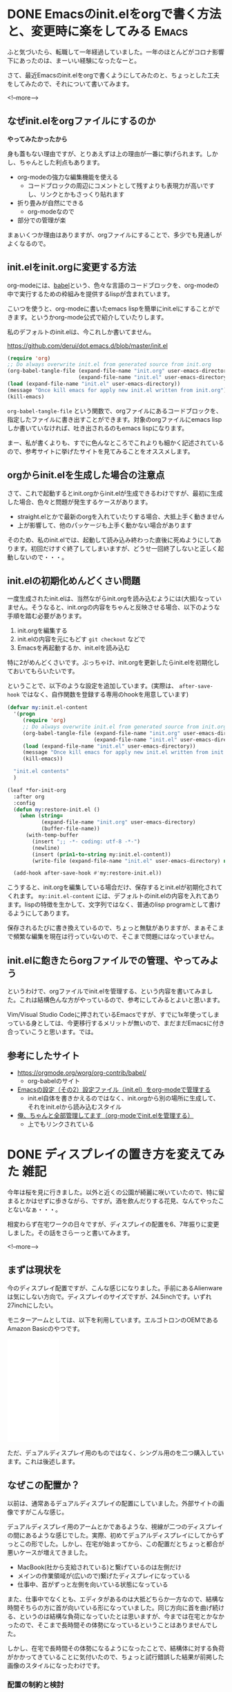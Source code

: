 #+startup: content logdone inlneimages

#+hugo_base_dir: ../../../
#+hugo_auto_set_lastmod: t
#+HUGO_SECTION: post/2021/04
#+AUTHOR: derui

* DONE Emacsのinit.elをorgで書く方法と、変更時に楽をしてみる          :Emacs:
CLOSED: [2021-03-13 土 13:25]
:PROPERTIES:
:EXPORT_FILE_NAME: init-el-with-org
:END:
ふと気づいたら、転職して一年経過していました。一年のほとんどがコロナ影響下にあったのは、まーいい経験になったなーと。

さて、最近Emacsのinit.elをorgで書くようにしてみたのと、ちょっとした工夫をしてみたので、それについて書いてみます。

<!--more-->

** なぜinit.elをorgファイルにするのか
*やってみたかったから*

身も蓋もない理由ですが、とりあえずは上の理由が一番に挙げられます。しかし、ちゃんとした利点もあります。

- org-modeの強力な編集機能を使える
  - コードブロックの周辺にコメントとして残すよりも表現力が高いですし、リンクとかもさっくり貼れます
- 折り畳みが自然にできる
  - org-modeなので
- 部分での管理が楽


まぁいくつか理由はありますが、orgファイルにすることで、多少でも見通しがよくなるので。

** init.elをinit.orgに変更する方法
org-modeには、[[https://orgmode.org/worg/org-contrib/babel/][babel]]という、色々な言語のコードブロックを、org-modeの中で実行するための枠組みを提供するlispが含まれています。

こいつを使うと、org-modeに書いたemacs lispを簡単にinit.elにすることができます。というかorg-mode公式で紹介していたりします。

私のデフォルトのinit.elは、今これしか書いてません。

https://github.com/derui/dot.emacs.d/blob/master/init.el

#+begin_src emacs-lisp
  (require 'org)
  ;; Do always overwrite init.el from generated source from init.org
  (org-babel-tangle-file (expand-file-name "init.org" user-emacs-directory)
                         (expand-file-name "init.el" user-emacs-directory))
  (load (expand-file-name "init.el" user-emacs-directory))
  (message "Once kill emacs for apply new init.el written from init.org")
  (kill-emacs)
#+end_src

~org-babel-tangle-file~ という関数で、orgファイルにあるコードブロックを、指定したファイルに書き出すことができます。対象のorgファイルにemacs lispしか書いていなければ、吐き出されるのもemacs lispになります。

まー、私が書くよりも、すでに色んなところでこれよりも細かく記述されているので、参考サイトに挙げたサイトを見てみることをオススメします。

** orgからinit.elを生成した場合の注意点
さて、これで起動するとinit.orgからinit.elが生成できるわけですが、最初に生成した場合、色々と問題が発生するケースがあります。

- straight.elとかで最新のorgを入れていたりする場合、大抵上手く動きません
- 上が影響して、他のパッケージも上手く動かない場合があります


そのため、私のinit.elでは、起動して読み込み終わった直後に死ぬようにしてあります。初回だけすぐ終了してしまいますが、どうせ一回終了しないと正しく起動しないので・・・。

** init.elの初期化めんどくさい問題
一度生成されたinit.elは、当然ながらinit.orgを読み込むようには(大抵)なっていません。そうなると、init.orgの内容をちゃんと反映させる場合、以下のような手順を踏む必要があります。

1. init.orgを編集する
2. init.elの内容を元にもどす
   ~git checkout~ などで
3. Emacsを再起動するか、init.elを読み込む


特に2がめんどくさいです。ぶっちゃけ、init.orgを更新したらinit.elを初期化しておいてもらいたいです。

ということで、以下のような設定を追加しています。(実際は、 ~after-save-hook~ ではなく、自作関数を登録する専用のhookを用意しています)

#+begin_src emacs-lisp
  (defvar my:init.el-content
    '(progn
       (require 'org)
       ;; Do always overwrite init.el from generated source from init.org
       (org-babel-tangle-file (expand-file-name "init.org" user-emacs-directory)
                              (expand-file-name "init.el" user-emacs-directory))
       (load (expand-file-name "init.el" user-emacs-directory))
       (message "Once kill emacs for apply new init.el written from init.org")
       (kill-emacs))

    "init.el contents"
    )

  (leaf *for-init-org
    :after org
    :config
    (defun my:restore-init.el ()
      (when (string=
             (expand-file-name "init.org" user-emacs-directory)
             (buffer-file-name))
        (with-temp-buffer
          (insert ";; -*- coding: utf-8 -*-")
          (newline)
          (insert (prin1-to-string my:init.el-content))
          (write-file (expand-file-name "init.el" user-emacs-directory) nil))))

    (add-hook after-save-hook #'my:restore-init.el))
#+end_src

こうすると、init.orgを編集している場合だけ、保存するとinit.elが初期化されてくれます。 ~my:init.el-content~ には、デフォルトのinit.elの内容を入れてあります。lispの特徴を生かして、文字列ではなく、普通のlisp programとして書けるようにしてあります。

保存されるたびに書き換えているので、ちょっと無駄がありますが、まぁそこまで頻繁な編集を現在は行っていないので、そこまで問題にはなっていません。

** init.elに飽きたらorgファイルでの管理、やってみよう
というわけで、orgファイルでinit.elを管理する、という内容を書いてみました。これは結構色んな方がやっているので、参考にしてみるとよいと思います。

Vim/Visual Studio Codeに押されているEmacsですが、すでに1x年使ってしまっている身としては、今更移行するメリットが無いので、まだまだEmacsに付き合っていこうと思います。では。

** 参考にしたサイト

- https://orgmode.org/worg/org-contrib/babel/
  - org-babelのサイト
- [[https://taipapamotohus.com/post/init_org/][Emacsの設定（その2）設定ファイル（init.el）をorg-modeで管理する]]
  - init.el自体を書きかえるのではなく、init.orgから別の場所に生成して、それをinit.elから読み込むスタイル
- [[http://blog.lambda-consulting.jp/2015/11/20/article/][俺、ちゃんと全部管理してます（org-modeでinit.elを管理する）]]
  - 上でもリンクされている

* DONE ディスプレイの置き方を変えてみた                                :雑記:
CLOSED: [2021-04-18 日 12:47]
:PROPERTIES:
:EXPORT_FILE_NAME: display-placement
:END:
今年は桜を見に行きました。以外と近くの公園が綺麗に咲いていたので、特に留まるとかはせずに歩きながら、ですが。酒を飲んだりする花見、なんてやったことないなぁ・・・。

相変わらず在宅ワークの日々ですが、ディスプレイの配置を6、7年振りに変更しました。その話をさらーっと書いてみます。

<!--more-->

** まずは現状を
今のディスプレイ配置ですが、こんな感じになりました。手前にあるAlienwareは気にしない方向で。ディスプレイのサイズですが、24.5inchです。いずれ27inchにしたい。

[[file:20210411_1.jpg][file:resized_20210411_1.jpg]]

モニターアームとしては、以下を利用しています。エルゴトロンのOEMであるAmazon Basicのやつです。

#+begin_export html
<iframe style="width:120px;height:240px;" marginwidth="0" marginheight="0" scrolling="no" frameborder="0" src="//rcm-fe.amazon-adsystem.com/e/cm?lt1=_blank&bc1=000000&IS2=1&bg1=FFFFFF&fc1=000000&lc1=0000FF&t=derui09-22&language=ja_JP&o=9&p=8&l=as4&m=amazon&f=ifr&ref=as_ss_li_til&asins=B07PY4TX8B&linkId=04cb6157776d58f499f58a529cdb8b45"></iframe>
#+end_export

ただ、デュアルディスプレイ用のものではなく、シングル用のを二つ購入しています。これは後述します。

** なぜこの配置か？
以前は、通常あるデュアルディスプレイの配置にしていました。外部サイトの画像ですがこんな感じ。

#+begin_export html
<img src="https://www.google.com/url?sa=i&url=https%3A%2F%2Fwww.nanigoto.com%2Fdisplay%2F&psig=AOvVaw3Ko3TactVj_sWeJyf5qfLY&ust=1618187678129000&source=images&cd=vfe&ved=0CAIQjRxqFwoTCLCrzf_49O8CFQAAAAAdAAAAABAI][https://www.google.com/url?sa=i&url=https%3A%2F%2Fwww.nanigoto.com%2Fdisplay%2F&psig=AOvVaw3Ko3TactVj_sWeJyf5qfLY&ust=1618187678129000&source=images&cd=vfe&ved=0CAIQjRxqFwoTCLCrzf_49O8CFQAAAAAdAAAAABAI">
#+end_export

デュアルディスプレイ用のアームとかであるような、視線が二つのディスプレイの間にあるような感じでした。実際、初めてデュアルディスプレイにしてからずっとこの形でした。しかし、在宅が始まってから、この配置だとちょっと都合が悪いケースが増えてきました。

- MacBook(社から支給されている)と繋げているのは左側だけ
- メインの作業領域が(広いので)繋げたディスプレイになっている
- 仕事中、首がずっと左側を向いている状態になっている


また、仕事中でなくとも、エディタがあるのは大抵どちらか一方なので、結構な時間そちらの方に首が向いている形になっていました。同じ方向に首を曲げ続ける、というのは結構な負荷になっていたとは思いますが、今までは在宅とかなかったので、そこまで長時間その体勢になっているということはありませんでした。

しかし、在宅で長時間その体勢になるようになったことで、結構体に対する負荷がかかってきていることに気付いたので、ちょっと試行錯誤した結果が前掲した画像のスタイルになったわけです。

*** 配置の制約と検討
メインの作業領域はどうせ一つの画面に集約されるので、そのディスプレイは自分の正面に配置することがほぼ確定します。そうなると、24inchだと約60cmくらいの領域が正面を占めます。そうなると、もう一つのディスプレイをどう配置するのか？という問題になってきます。

配置にあたって、私の机やスタイル上、以下のような制約を設けています。

- 机の右端にPS5が置いてある
- 正面のディスプレイは仕事/Alienwareからの出力で使う
  - なのでHDMI端子が埋まってる
- DisplayPortはデスクトップが全部使ってる



上の制約を満たしつつ、私の机のサイズを勘案すると、配置は概ね以下のいずれかにすることに決めました。

- 縦に２画面並べる
- 横に角度を付けて置く


ただ、縦に並べる、ということも考察してみたんですが、それを成立させるためのアームがわりと特殊なものになる(=汎用性が無い)ため、早々と検討リストから脱落しました。そうなると横に角度を付けて配置する、という話になります。
が、24inchとはいえ、横にしたまま配置するとかなりの威圧感があります。かつ、全体を視線に入れるためには、結局かなり首を曲げなければなりませんでした。もう自分の椅子ごと向いた方が早いくらい。

さてではどうしようか・・・


*** 縦にするというパターン
情報収集とかで見るwebサイトなどは、縦にした方がサイトとかの情報量は多くなる傾向があります。デザイン上横幅が決まっているサイトだとスペースが空いてしまうし、文字が折り返されたとしても、長すぎると始点を見失うので、横に長すぎても情報の閲覧という意味ではそこまで強みがあるわけでもありません。

そうなると、縦にする、ということが選択肢に上がってきます。特にモニターアームを使うことが前提(机のスペース問題上、スタンドを置くというのはちょっと無理なので)であったので、縦にする分には問題はありません。

また、PS5をやるときは、ディスプレイを横に回してしまえば無問題です。どうせゲームをやるときはそっちに体を向けるので、角度が付いていることも問題ではなくなります。

** シングルのモニターアームを二つ使う
さて、そうなると今度は、それができるモニターアーム探しですが・・・。これがわりと難しいです。
24inchのディスプレイの幅は約56cmあります、それが正面にあるということは、少なくともアームの長さが60cmはないと、正面にあるディスプレイの横に置けなくなります。が、一般的なデュアルディスプレイ用のアームだと、これを満たしそうなものがありませんでした。
あっても、今度はディスプレイがかなり前に来たりして、非常にやりづらい感じになってしまいました。

実際、以前使っていたアームだとその配置にするのが不可能でした。

そこで、配置に関する記事を漁っていたところ、 *シングルのアームを二つ使えばいい* という、目からウロコのアイデアを頂きました。そりゃそうか、という感じですね。Amazon basicのアームは、ちょうど二個一で注文できたので、それを注文して設置をしました。結果が最初の画像です。

この配置にすることで、

- メインは、首を曲げずに正面に設置できる
- サブは縦にして、情報を表示できる
  - 縦に長いのを利用して、ターミナルとブラウザを縦にしたりして、とかもやりやすいです
- PS5をやるときはクルッと横向きにできる
  - 油断するとディスプレイ同士がぶつかりそうなサイズ感なので、ちょっと注意は必要ですが


という、前述の制約を満たしつつ、配置を改善することができました。やったぜ。

*** シングルを使う利点
Amazon Basicのアームは、耐荷重が11kgとかあります。また、27inchとかでも普通に利用できます。デュアルディスプレイ用だと、ディスプレイが大きくなると配置上の自由度はかなり小さくなりますが、シングルなら設置場所を調整することも容易です。

下手にデュアルディスプレイ用を使うよりも、シングルを二つ利用するほうがいいな・・・という認識になりました。いいよこれ。

** おまけ: Swayで縦ディスプレイを使う
私のメイン環境はSway、つまりWayland nativeに完全移行していますが、Swayだと縦ディスプレイにしても何の問題もなく表示してくれます。表示する場合、swayのconfigで、outputにtransformを指定するだけでできます。

#+begin_src conf
  output DP-1 {
    pos 1920 0
    mode 1920x1080@119.982002Hz
    transform 270
  }
#+end_src

transformがミソで、デフォルトの状態を0としたときに、右回りに回転する角度を指定する形です。ここを指定したり、 ~swaymsg~ を使ったりすれば、ディスプレイのローテートに合わせて自動的に向きを変える・・・なんてこともできそうです。

** マルチディスプレイはいいぞ
6、7年振りに配置を刷新した話でした。まだこの配置にしてから一週間くらいしか経過していませんが、すでに大分しっくりきています。なんかしっくりこないなー、という方は、配置を変えることを検討してみてはどうでしょうか？

個人的には、27inchの4KディスプレイでWQHDにして使ってみたいなー、というのが最近考えているところです。今のディスプレイはまだ1年くらいしか使っていないので、まーまだ先ですが・・・。

ただ、複数ディスプレイは生産性に直結するので、やったことがない方は、安いディスプレイでも構わないので試してみてほしいです。戻れなくなりますよ。

* comment Local Variables                                           :ARCHIVE:
# Local Variables:
# eval: (org-hugo-auto-export-mode)
# End:
